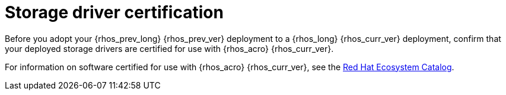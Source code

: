 :_mod-docs-content-type: CONCEPT
[id="storage-driver-certification_{context}"]

= Storage driver certification

[role="_abstract"]
Before you adopt your {rhos_prev_long} {rhos_prev_ver} deployment to a {rhos_long} {rhos_curr_ver} deployment, confirm that your deployed storage drivers are certified for use with {rhos_acro} {rhos_curr_ver}.

For information on software certified for use with {rhos_acro} {rhos_curr_ver}, see the link:https://catalog.redhat.com/search?searchType=software&certified_versions=Red%20Hat%20OpenStack%20Services%20on%20OpenShift%2018&p=1[Red Hat Ecosystem Catalog].
